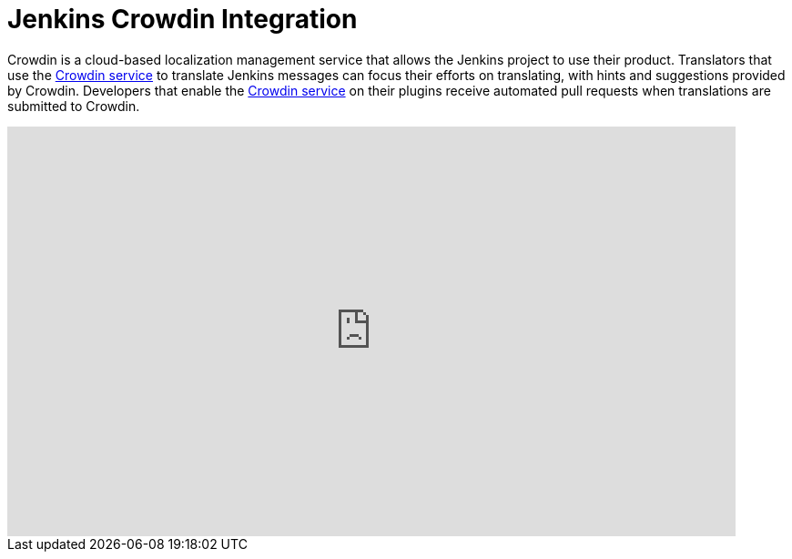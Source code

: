 = Jenkins Crowdin Integration

Crowdin is a cloud-based localization management service that allows the Jenkins project to use their product.
Translators that use the link:https://crowdin.jenkins.io[Crowdin service] to translate Jenkins messages can focus their efforts on translating, with hints and suggestions provided by Crowdin.
Developers that enable the link:https://crowdin.jenkins.io[Crowdin service] on their plugins receive automated pull requests when translations are submitted to Crowdin.

video::40H0bqGRiL4[youtube,width=800,height=450]
